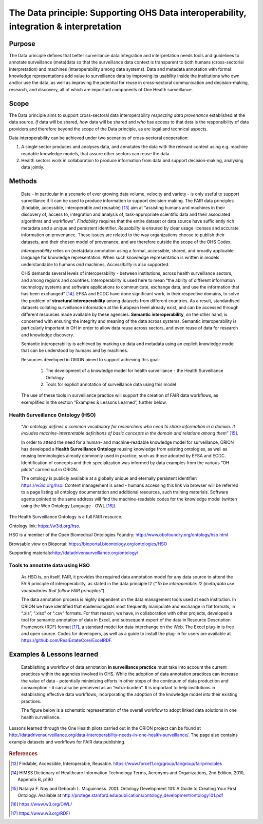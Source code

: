 ======================================================================================
The Data principle: Supporting OHS Data interoperability, integration & interpretation
======================================================================================


Purpose
-------

The Data principle defines that better surveillance data integration and
interpretation needs tools and guidelines to annotate surveillance
(meta)data so that the surveillance data context is transparent to both
humans (cross-sectorial interpretation) and machines (interoperability
among data systems). Data and metadata annotation with formal knowledge
representations add value to surveillance data by improving its
usability inside the institutions who own and/or use the data, as well
as improving the potential for reuse in cross-sectoral communication and
decision-making, research, and discovery, all of which are important
components of One Health surveillance.


Scope
-----

The Data principle aims to support cross-sectoral data interoperability
*respecting data provenance* established at the data source. *If* data
will be shared, *how* data will be shared and *who* has access to that
data is the responsibility of data providers and therefore beyond the
scope of the Data principle, as are legal and technical aspects.

Data interoperability can be achieved under two scenarios of
cross-sectoral cooperation:
    
(1) A single sector produces and analyses data, and annotates the data with the relevant context using e.g. machine readable knowledge models, that assure other sectors can reuse the data.
    
(2) Health sectors work in collaboration to produce information from data and support decision-making, analysing data jointly.


Methods
-------

   Data - in particular in a scenario of ever growing data volume,
   velocity and variety - is only useful to support surveillance if it
   can be used to produce information to support decision-making. The
   FAIR data principles (findable, accessible, interoperable and
   reusable) [13]_ aim at “assisting humans and machines in their
   discovery of, access to, integration and analysis of,
   task-appropriate scientific data and their associated algorithms and
   workflows”. *Findability* requires that the entire dataset or data
   source have sufficiently rich metadata and a unique and persistent
   identifier. *Reusability* is ensured by clear usage licenses and
   accurate information on provenance. These issues are related to the
   way organizations choose to publish their datasets, and their chosen
   model of provenance, and are therefore outside the scope of the OHS
   Codex.

   *Interoperability* relies on (meta)data annotation using a formal,
   accessible, shared, and broadly applicable language for knowledge
   representation. When such knowledge representation is written in
   models understandable to humans *and* machines, *Accessibility* is
   also supported.

   OHS demands several levels of interoperability - between
   institutions, across health surveillance sectors, and among regions
   and countries. Interoperability is used here to mean “the ability of
   different information technology systems and software applications to
   communicate, exchange data, and use the information that has been
   exchanged” [14]_. EFSA and ECDC have done significant work, in their
   respective domains, to solve the problem of **structural
   interoperability** among datasets from different countries. As a
   result, standardised datasets collating surveillance information at
   the European level already exist, and can be accessed through
   different resources made available by these agencies. **Semantic
   interoperability**, on the other hand, is concerned with ensuring the
   integrity and meaning of the data across systems. Semantic
   interoperability is particularly important in OH in order to allow
   data reuse across sectors, and even reuse of data for research and
   knowledge discovery.

   Semantic interoperability is achieved by marking up data and metadata
   using an explicit knowledge model that can be understood by humans
   and by machines.

   Resources developed in ORION aimed to support achieving this goal:

    (1) The development of a knowledge model for health surveillance - the Health Surveillance Ontology

   
    (2) Tools for explicit annotation of surveillance data using this model

..

   The use of these tools in surveillance practice will support the
   creation of FAIR data workflows, as exemplified in the section
   “Examples & Lessons Learned”, further below.

**Health Surveillance Ontology (HSO)** 
''''''''''''''''''''''''''''''''''''''

   “\ *An ontology defines a common vocabulary for researchers who need
   to share information in a domain. It includes machine-interpretable
   definitions of basic concepts in the domain and relations among
   them*\ ” [15]_.

   In order to attend the need for a human- and machine-readable
   knowledge model for surveillance, ORION has developed a **Health
   Surveillance Ontology** reusing knowledge from existing ontologies,
   as well as reusing terminologies already commonly used in practice,
   such as those adopted by EFSA and ECDC. Identification of concepts
   and their specialization was informed by data examples from the
   various “OH pilots” carried out in ORION.

   The ontology is publicly available at a globally unique and eternally
   persistent identifier: https://w3id.org/hso. Content management is
   used - humans accessing this link via browser will be referred to a
   page listing all ontology documentation and additional resources,
   such training materials. Software agents pointed to the same address
   will find the machine-readable codes for the knowledge model (written
   using the Web Ontology Language - OWL [16]_).

The Health Surveillance Ontology is a full FAIR resource.

Ontology link: https://w3id.org/hso.

HSO is a member of the Open Biomedical Ontologies Foundry: http://www.obofoundry.org/ontology/hso.html

Browsable view on Bioportal: https://bioportal.bioontology.org/ontologies/HSO

Supporting materials:\ http://datadrivensurveillance.org/ontology/


Tools to annotate data using HSO
''''''''''''''''''''''''''''''''

   As HSO is, on itself, FAIR, it provides the required data annotation
   model for any data source to attend the FAIR principle of
   interoperability, as stated in the data principle I2 (*“To be
   interoperable: I2 (meta)data use vocabularies that follow FAIR
   principles”*).

   The data annotation process is highly dependent on the data
   management tools used at each institution. In ORION we have
   identified that epidemiologists most frequently manipulate and
   exchange in flat formats, in “.xls”, “.xlsx” or “.csv” formats. For
   that reason, we have, in collaboration with other projects, developed
   a tool for semantic annotation of data in Excel, and subsequent
   export of the data in Resource Description Framework (RDF)
   format [17]_, a standard model for data interchange on the Web. The
   Excel plug-in is free and open source. Codes for developers, as well
   as a guide to install the plug-in for users are available at
   https://github.com/RealEstateCore/ExcelRDF.


Examples & Lessons learned
--------------------------

   Establishing a workflow of data annotation **in surveillance
   practice** must take into account the current practices within the
   agencies involved in OHS. While the adoption of data annotation
   practices can increase the value of data - potentially minimizing
   efforts in other steps of the continuum of data production and
   consumption - it can also be perceived as an “extra-burden”. It is
   important to help institutions in establishing effective data
   workflows, incorporating the adoption of the knowledge model into
   their existing practices.

   The figure below is a schematic representation of the overall 
   workflow to adopt linked data solutions in one health surveillance.
   


.. figure:: ../assets/img/20191912_OHS_Data.png
   :width: 6.27083in
   :height: 1.97222in
   :align: center
   :alt: alternate text
   :figclass: align-center

   
   
   Lessons learned through the One Health pilots carried out in the ORION 
   project can be found at http://datadrivensurveillance.org/data-interoperability-needs-in-one-health-surveillance/.
   The page also contains example datasets and workflows for FAIR data publishing.   
   

.. rubric:: References

.. [13]
   Findable, Accessible, Interoperable, Reusable.
   https://www.force11.org/group/fairgroup/fairprinciples

.. [14]
   HIMSS Dictionary of Healthcare Information Technology Terms, Acronyms
   and Organizations, 2nd Edition, 2010, Appendix B, p190

.. [15]
   Natalya F. Noy and Deborah L. Mcguinness. 2001. Ontology Development
   101: A Guide to Creating Your First Ontology. Available at
   http://protege.stanford.edu/publications/ontology\_development/ontology101.pdf

.. [16]
   https://www.w3.org/OWL/

.. [17]
   https://www.w3.org/RDF/


.. |image2| image:: ../assets/img/20191912_OHS_Data.png
   :width: 6.27083in
   :height: 1.97222in
